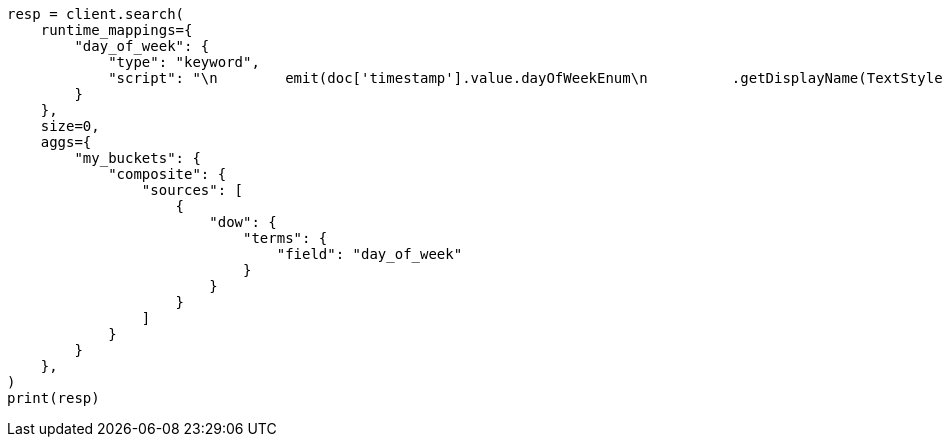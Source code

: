 // This file is autogenerated, DO NOT EDIT
// aggregations/bucket/composite-aggregation.asciidoc:151

[source, python]
----
resp = client.search(
    runtime_mappings={
        "day_of_week": {
            "type": "keyword",
            "script": "\n        emit(doc['timestamp'].value.dayOfWeekEnum\n          .getDisplayName(TextStyle.FULL, Locale.ENGLISH))\n      "
        }
    },
    size=0,
    aggs={
        "my_buckets": {
            "composite": {
                "sources": [
                    {
                        "dow": {
                            "terms": {
                                "field": "day_of_week"
                            }
                        }
                    }
                ]
            }
        }
    },
)
print(resp)
----
